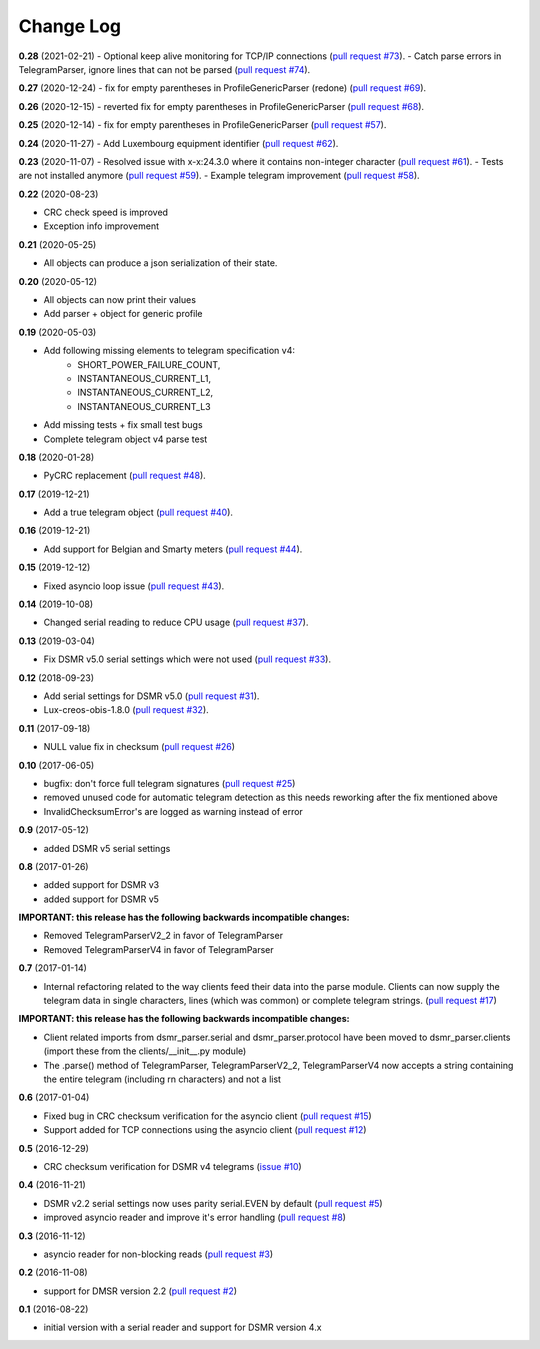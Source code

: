 Change Log
----------

**0.28** (2021-02-21)
- Optional keep alive monitoring for TCP/IP connections (`pull request #73 <https://github.com/ndokter/dsmr_parser/pull/73>`_).
- Catch parse errors in TelegramParser, ignore lines that can not be parsed (`pull request #74 <https://github.com/ndokter/dsmr_parser/pull/74>`_).

**0.27** (2020-12-24)
- fix for empty parentheses in ProfileGenericParser (redone) (`pull request #69 <https://github.com/ndokter/dsmr_parser/pull/69>`_).

**0.26** (2020-12-15)
- reverted fix for empty parentheses in ProfileGenericParser (`pull request #68 <https://github.com/ndokter/dsmr_parser/pull/68>`_).

**0.25** (2020-12-14)
- fix for empty parentheses in ProfileGenericParser (`pull request #57 <https://github.com/ndokter/dsmr_parser/pull/57>`_).

**0.24** (2020-11-27)
- Add Luxembourg equipment identifier (`pull request #62 <https://github.com/ndokter/dsmr_parser/pull/62>`_).

**0.23** (2020-11-07)
- Resolved issue with x-x:24.3.0 where it contains non-integer character (`pull request #61 <https://github.com/ndokter/dsmr_parser/pull/61>`_).
- Tests are not installed anymore (`pull request #59 <https://github.com/ndokter/dsmr_parser/pull/59>`_).
- Example telegram improvement (`pull request #58 <https://github.com/ndokter/dsmr_parser/pull/58>`_).

**0.22** (2020-08-23)

- CRC check speed is improved
- Exception info improvement

**0.21** (2020-05-25)

- All objects can produce a json serialization of their state.

**0.20** (2020-05-12)

- All objects can now print their values
- Add parser + object for generic profile

**0.19** (2020-05-03)

- Add following missing elements to telegram specification v4:
    - SHORT_POWER_FAILURE_COUNT,
    - INSTANTANEOUS_CURRENT_L1,
    - INSTANTANEOUS_CURRENT_L2,
    - INSTANTANEOUS_CURRENT_L3
- Add missing tests + fix small test bugs
- Complete telegram object v4 parse test

**0.18** (2020-01-28)

- PyCRC replacement (`pull request #48 <https://github.com/ndokter/dsmr_parser/pull/48>`_).

**0.17** (2019-12-21)

- Add a true telegram object (`pull request #40 <https://github.com/ndokter/dsmr_parser/pull/40>`_).

**0.16** (2019-12-21)

- Add support for Belgian and Smarty meters (`pull request #44 <https://github.com/ndokter/dsmr_parser/pull/44>`_).

**0.15** (2019-12-12)

- Fixed asyncio loop issue (`pull request #43 <https://github.com/ndokter/dsmr_parser/pull/43>`_).

**0.14** (2019-10-08)

- Changed serial reading to reduce CPU usage (`pull request #37 <https://github.com/ndokter/dsmr_parser/pull/37>`_).

**0.13** (2019-03-04)

- Fix DSMR v5.0 serial settings which were not used (`pull request #33 <https://github.com/ndokter/dsmr_parser/pull/33>`_).

**0.12** (2018-09-23)

- Add serial settings for DSMR v5.0 (`pull request #31 <https://github.com/ndokter/dsmr_parser/pull/31>`_).
- Lux-creos-obis-1.8.0 (`pull request #32 <https://github.com/ndokter/dsmr_parser/pull/32>`_). 

**0.11** (2017-09-18)

- NULL value fix in checksum (`pull request #26 <https://github.com/ndokter/dsmr_parser/pull/26>`_)

**0.10** (2017-06-05)

- bugfix: don't force full telegram signatures (`pull request #25 <https://github.com/ndokter/dsmr_parser/pull/25>`_)
- removed unused code for automatic telegram detection as this needs reworking after the fix mentioned above
- InvalidChecksumError's are logged as warning instead of error

**0.9** (2017-05-12)

- added DSMR v5 serial settings

**0.8** (2017-01-26)

- added support for DSMR v3
- added support for DSMR v5

**IMPORTANT: this release has the following backwards incompatible changes:**

- Removed TelegramParserV2_2 in favor of TelegramParser
- Removed TelegramParserV4 in favor of TelegramParser

**0.7** (2017-01-14)

- Internal refactoring related to the way clients feed their data into the parse module. Clients can now supply the telegram data in single characters, lines (which was common) or complete telegram strings. (`pull request #17 <https://github.com/ndokter/dsmr_parser/pull/17>`_)

**IMPORTANT: this release has the following backwards incompatible changes:**

- Client related imports from dsmr_parser.serial and dsmr_parser.protocol have been moved to dsmr_parser.clients (import these from the clients/__init__.py module)
- The .parse() method of TelegramParser, TelegramParserV2_2, TelegramParserV4 now accepts a string containing the entire telegram (including \r\n characters) and not a list


**0.6** (2017-01-04)

- Fixed bug in CRC checksum verification for the asyncio client (`pull request #15 <https://github.com/ndokter/dsmr_parser/pull/15>`_)
- Support added for TCP connections using the asyncio client (`pull request #12 <https://github.com/ndokter/dsmr_parser/pull/12/>`_)

**0.5** (2016-12-29)

- CRC checksum verification for DSMR v4 telegrams (`issue #10 <https://github.com/ndokter/dsmr_parser/issues/10>`_)

**0.4** (2016-11-21)

- DSMR v2.2 serial settings now uses parity serial.EVEN by default (`pull request #5 <https://github.com/ndokter/dsmr_parser/pull/5>`_)
- improved asyncio reader and improve it's error handling (`pull request #8 <https://github.com/ndokter/dsmr_parser/pull/8>`_)

**0.3** (2016-11-12)

- asyncio reader for non-blocking reads (`pull request #3 <https://github.com/ndokter/dsmr_parser/pull/3>`_)

**0.2** (2016-11-08)

- support for DMSR version 2.2 (`pull request #2 <https://github.com/ndokter/dsmr_parser/pull/2>`_)

**0.1** (2016-08-22)

- initial version with a serial reader and support for DSMR version 4.x

